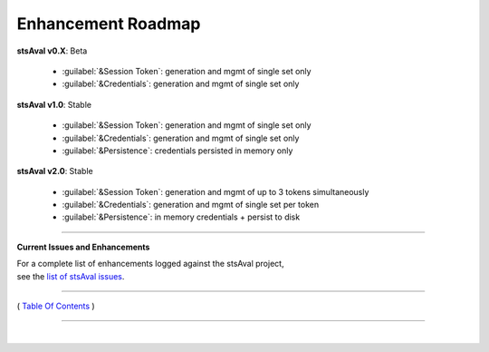 =============================
 Enhancement Roadmap
=============================

**stsAval v0.X**:  Beta

    * :guilabel:`&Session Token`: generation and mgmt of single set only
    * :guilabel:`&Credentials`:   generation and mgmt of single set only


**stsAval v1.0**:  Stable

    * :guilabel:`&Session Token`: generation and mgmt of single set only
    * :guilabel:`&Credentials`:   generation and mgmt of single set only
    * :guilabel:`&Persistence`:   credentials persisted in memory only

**stsAval v2.0**:  Stable

    * :guilabel:`&Session Token`: generation and mgmt of up to 3 tokens simultaneously
    * :guilabel:`&Credentials`:   generation and mgmt of single set per token
    * :guilabel:`&Persistence`:   in memory credentials + persist to disk

-----------------

**Current Issues and Enhancements**

|    For a complete list of enhancements logged against the stsAval project,
|    see the `list of stsAval issues <https://bitbucket.org/blakeca00/stsaval/issues?status=new&status=open>`__.

--------------

( `Table Of Contents <./index.html>`__ )

-----------------

|
